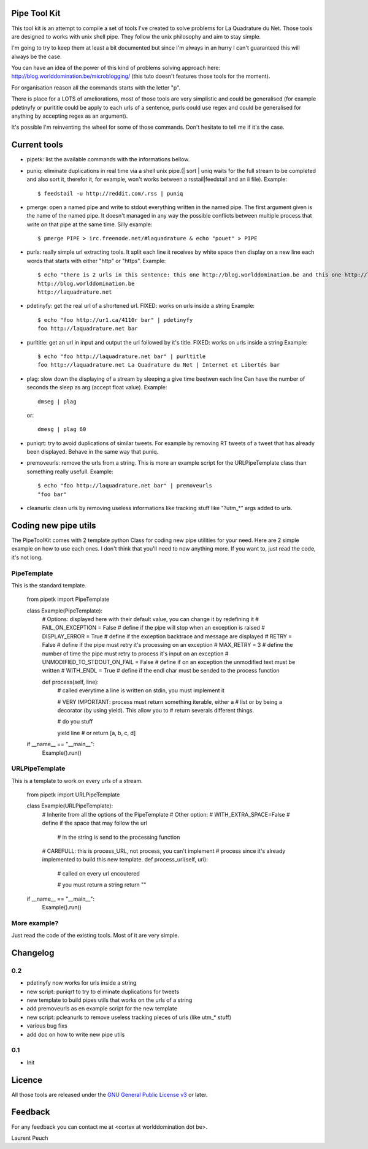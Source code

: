 Pipe Tool Kit
=============

This tool kit is an attempt to compile a set of tools I've created to solve
problems for La Quadrature du Net. Those tools are designed to works with unix
shell pipe. They follow the unix philosophy and aim to stay simple.

I'm going to try to keep them at least a bit documented but since I'm always in
an hurry I can't guaranteed this will always be the case.

You can have an idea of the power of this kind of problems solving approach
here: http://blog.worlddomination.be/microblogging/ (this tuto doesn't features
those tools for the moment).

For organisation reason all the commands starts with the letter "p".

There is place for a LOTS of ameliorations, most of those tools are very
simplistic and could be generalised (for example pdetinyfy or purltitle could
be apply to each urls of a sentence, purls could use regex and could be
generalised for anything by accepting regex as an argument).

It's possible I'm reinventing the wheel for some of those commands. Don't
hesitate to tell me if it's the case.

Current tools
=============

* pipetk: list the available commands with the informations bellow.

* puniq: eliminate duplications in real time via a shell unix pipe.(| sort |
  uniq waits for the full stream to be completed and also sort it, therefor it,
  for example, won't works between a rsstail|feedstail and an ii file).
  Example:

  ::

    $ feedstail -u http://reddit.com/.rss | puniq

* pmerge: open a named pipe and write to stdout everything written in the named
  pipe. The first argument given is the name of the named pipe. It doesn't
  managed in any way the possible conflicts between multiple process that write
  on that pipe at the same time.
  Silly example:

  ::

    $ pmerge PIPE > irc.freenode.net/#laquadrature & echo "pouet" > PIPE

* purls: really simple url extracting tools. It split each line it receives by
  white space then display on a new line each words that starts with either
  "http" or "https".
  Example:

  ::

    $ echo "there is 2 urls in this sentence: this one http://blog.worlddomination.be and this one http://laquadrature.net" | purls
    http://blog.worlddomination.be
    http://laquadrature.net

* pdetinyfy: get the real url of a shortened url. FIXED: works on urls inside a string
  Example:

  ::

    $ echo "foo http://ur1.ca/4110r bar" | pdetinyfy
    foo http://laquadrature.net bar

* purltitle: get an url in input and output the url followed by it's title.
  FIXED: works on urls inside a string
  Example:

  ::

    $ echo "foo http://laquadrature.net bar" | purltitle
    foo http://laquadrature.net La Quadrature du Net | Internet et Libertés bar

* plag: slow down the displaying of a stream by sleeping a give time beetwen each line
  Can have the number of seconds the sleep as arg (accept float value).
  Example:

  ::

    dmseg | plag

  or:

  ::

    dmesg | plag 60

* puniqrt: try to avoid duplications of similar tweets. For example by removing
  RT tweets of a tweet that has already been displayed.
  Behave in the same way that puniq.

* premoveurls: remove the urls from a string. This is more an example script
  for the URLPipeTemplate class than something really usefull.
  Example:

  ::

    $ echo "foo http://laquadrature.net bar" | premoveurls
    "foo bar"


* cleanurls: clean urls by removing useless informations like tracking stuff
  like "?utm_*" args added to urls.

Coding new pipe utils
=====================

The PipeToolKit comes with 2 template python Class for coding new pipe
utilities for your need. Here are 2 simple example on how to use each ones. I
don't think that you'll need to now anything more. If you want to, just read
the code, it's not long.

PipeTemplate
------------

This is the standard template.

    ::

    from pipetk import PipeTemplate

    class Example(PipeTemplate):
        # Options: displayed here with their default value, you can change it by redefining it
        # FAIL_ON_EXCEPTION = False # define if the pipe will stop when an exception is raised
        # DISPLAY_ERROR = True # define if the exception backtrace and message are displayed
        # RETRY = False # define if the pipe must retry it's processing on an exception
        # MAX_RETRY = 3 # define the number of time the pipe must retry to process it's input on an exception
        # UNMODIFIED_TO_STDOUT_ON_FAIL = False # define if on an exception the unmodified text must be written
        # WITH_ENDL = True # define if the endl char must be sended to the process function

        def process(self, line):
            # called everytime a line is written on stdin, you must implement it

            # VERY IMPORTANT: process must return something iterable, either a
            # list or by being a decorator (by using yield). This allow you to
            # return severals different things.

            # do you stuff

            yield line
            # or
            return [a, b, c, d]

    if __name__ == "__main__":
        Example().run()

URLPipeTemplate
---------------

This is a template to work on every urls of a stream.

    ::

    from pipetk import URLPipeTemplate

    class Example(URLPipeTemplate):
        # Inherite from all the options of the PipeTemplate
        # Other option:
        # WITH_EXTRA_SPACE=False # define if the space that may follow the url
                                 # in the string is send to the processing function

        # CAREFULL: this is process_URL, not process, you can't implement
        # process since it's already implemented to build this new template.
        def process_url(self, url):
            # called on every url encoutered

            # you must return a string
            return ""

    if __name__ == "__main__":
        Example().run()

More example?
-------------

Just read the code of the existing tools. Most of it are very simple.

Changelog
=========

0.2
---

* pdetinyfy now works for urls inside a string

* new script: puniqrt to try to eliminate duplications for tweets

* new template to build pipes utils that works on the urls of a string

* add premoveurls as en example script for the new template

* new script: pcleanurls to remove useless tracking pieces of urls (like utm_* stuff)

* various bug fixs

* add doc on how to write new pipe utils

0.1
---

* Init

Licence
=======

All those tools are released under the `GNU General Public License v3`_ or later.

.. _GNU General Public License v3 : http://www.gnu.org/licenses/gpl-3.0.html

Feedback
========

For any feedback you can contact me at <cortex at worlddomination dot be>.

Laurent Peuch
